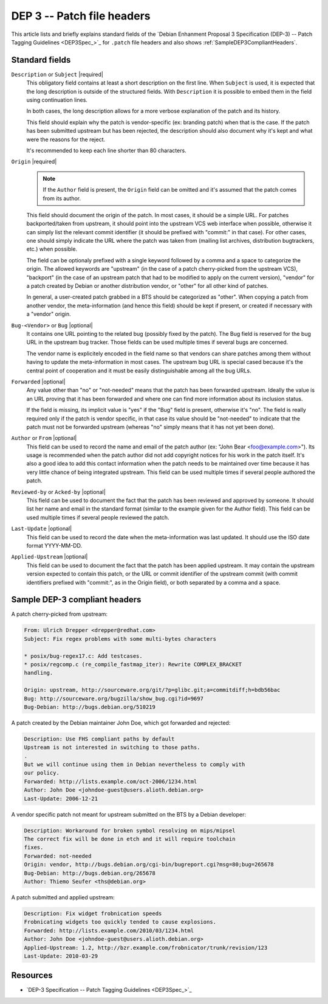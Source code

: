 DEP 3 -- Patch file headers
===========================

This article lists and briefly explains standard fields of the 
`Debian Enhanment Proposal 3 Specification (DEP-3) -- Patch Tagging Guidelines <DEP3Spec_>`_
for ``.patch`` file headers and also shows :ref:`SampleDEP3CompliantHeaders`.

Standard fields
---------------

``Description`` or ``Subject`` |required|
    This obligatory field contains at least a short description on the first
    line. When ``Subject`` is used, it is expected that the long description is
    outside of the structured fields. With ``Description`` it is possible to
    embed them in the field using continuation lines.

    In both cases, the long description allows for a more verbose explanation
    of the patch and its history.

    This field should explain why the patch is vendor-specific (ex: branding patch)
    when that is the case. If the patch has been submitted upstream but has been rejected,
    the description should also document why it's kept and what were the reasons
    for the reject.

    It's recommended to keep each line shorter than 80 characters.

``Origin`` |required|
    .. note::
        If the ``Author`` field is present, the ``Origin`` field can be omitted and it's assumed that the patch comes from its author.
    
    This field should document the origin of the patch. In most cases, it should be a simple URL. For patches backported/taken from upstream, it should point into the upstream VCS web interface when possible, otherwise it can simply list the relevant commit identifier (it should be prefixed with "commit:" in that case). For other cases, one should simply indicate the URL where the patch was taken from (mailing list archives, distribution bugtrackers, etc.) when possible.

    The field can be optionaly prefixed with a single keyword followed by a comma and a space to categorize the origin. The allowed keywords are "upstream" (in the case of a patch cherry-picked from the upstream VCS), "backport" (in the case of an upstream patch that had to be modified to apply on the current version), "vendor" for a patch created by Debian or another distribution vendor, or "other" for all other kind of patches.

    In general, a user-created patch grabbed in a BTS should be categorized as "other". When copying a patch from another vendor, the meta-information (and hence this field) should be kept if present, or created if necessary with a "vendor" origin.

``Bug-<Vendor>`` or ``Bug`` |optional|
    It contains one URL pointing to the related bug (possibly fixed by the patch). The Bug field is reserved for the bug URL in the upstream bug tracker. Those fields can be used multiple times if several bugs are concerned.

    The vendor name is explicitely encoded in the field name so that vendors can share patches among them without having to update the meta-information in most cases. The upstream bug URL is special cased because it's the central point of cooperation and it must be easily distinguishable among all the bug URLs.

``Forwarded`` |optional|
    Any value other than "no" or "not-needed" means that the patch has been forwarded upstream. Ideally the value is an URL proving that it has been forwarded and where one can find more information about its inclusion status.

    If the field is missing, its implicit value is "yes" if the "Bug" field is present, otherwise it's "no". The field is really required only if the patch is vendor specific, in that case its value should be "not-needed" to indicate that the patch must not be forwarded upstream (whereas "no" simply means that it has not yet been done).

``Author`` or ``From`` |optional|
    This field can be used to record the name and email of the patch author (ex: "John Bear <foo@example.com>"). Its usage is recommended when the patch author did not add copyright notices for his work in the patch itself. It's also a good idea to add this contact information when the patch needs to be maintained over time because it has very little chance of being integrated upstream. This field can be used multiple times if several people authored the patch.

``Reviewed-by`` or ``Acked-by`` |optional|
    This field can be used to document the fact that the patch has been reviewed and approved by someone. It should list her name and email in the standard format (similar to the example given for the Author field). This field can be used multiple times if several people reviewed the patch.

``Last-Update`` |optional|
    This field can be used to record the date when the meta-information was last updated. It should use the ISO date format YYYY-MM-DD.

``Applied-Upstream`` |optional|
    This field can be used to document the fact that the patch has been applied upstream. It may contain the upstream version expected to contain this patch, or the URL or commit identifier of the upstream commit (with commit identifiers prefixed with "commit:", as in the Origin field), or both separated by a comma and a space.


.. _SampleDEP3CompliantHeaders:

Sample DEP-3 compliant headers
------------------------------

A patch cherry-picked from upstream:

.. code-block:: none

    From: Ulrich Drepper <drepper@redhat.com>
    Subject: Fix regex problems with some multi-bytes characters

    * posix/bug-regex17.c: Add testcases.
    * posix/regcomp.c (re_compile_fastmap_iter): Rewrite COMPLEX_BRACKET
    handling.

    Origin: upstream, http://sourceware.org/git/?p=glibc.git;a=commitdiff;h=bdb56bac
    Bug: http://sourceware.org/bugzilla/show_bug.cgi?id=9697
    Bug-Debian: http://bugs.debian.org/510219

A patch created by the Debian maintainer John Doe, which got forwarded and rejected:

.. code-block:: none

    Description: Use FHS compliant paths by default
    Upstream is not interested in switching to those paths.
    .
    But we will continue using them in Debian nevertheless to comply with
    our policy.
    Forwarded: http://lists.example.com/oct-2006/1234.html
    Author: John Doe <johndoe-guest@users.alioth.debian.org>
    Last-Update: 2006-12-21

A vendor specific patch not meant for upstream submitted on the BTS by a Debian developer:

.. code-block:: none

    Description: Workaround for broken symbol resolving on mips/mipsel
    The correct fix will be done in etch and it will require toolchain
    fixes.
    Forwarded: not-needed
    Origin: vendor, http://bugs.debian.org/cgi-bin/bugreport.cgi?msg=80;bug=265678
    Bug-Debian: http://bugs.debian.org/265678
    Author: Thiemo Seufer <ths@debian.org>

A patch submitted and applied upstream:

.. code-block:: none

    Description: Fix widget frobnication speeds
    Frobnicating widgets too quickly tended to cause explosions.
    Forwarded: http://lists.example.com/2010/03/1234.html
    Author: John Doe <johndoe-guest@users.alioth.debian.org>
    Applied-Upstream: 1.2, http://bzr.example.com/frobnicator/trunk/revision/123
    Last-Update: 2010-03-29

Resources
---------

- `DEP-3 Specification -- Patch Tagging Guidelines <DEP3Spec_>`_

.. |required| replace:: :bdg-primary:`required`
.. |optional| replace:: :bdg-secondary:`optional`
